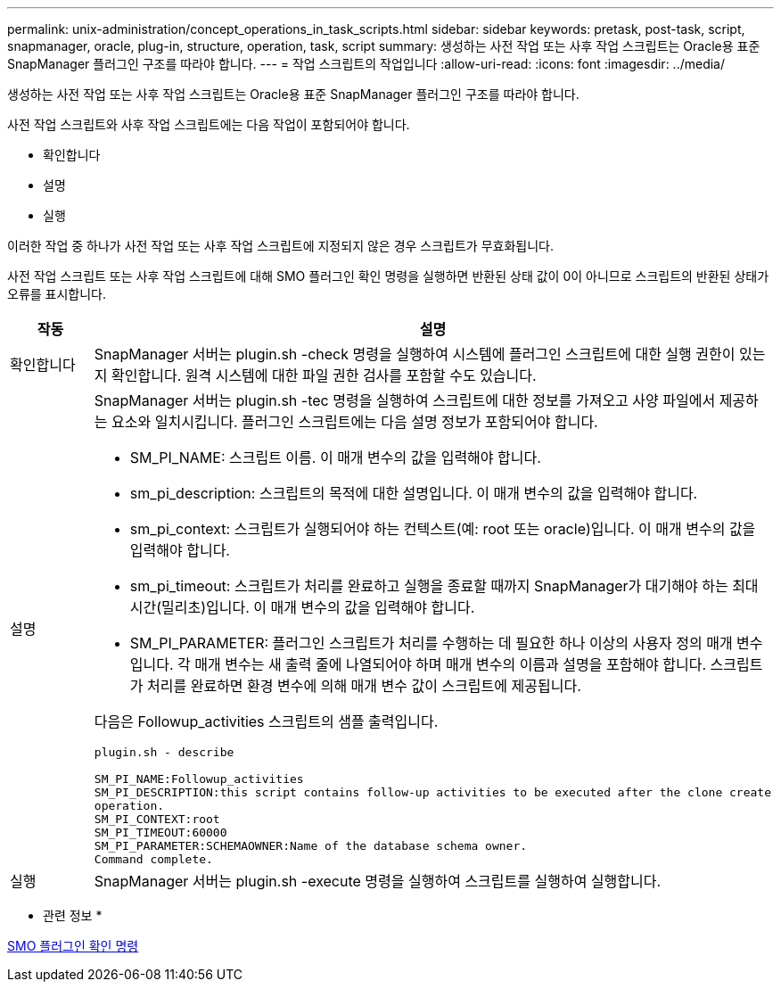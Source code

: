 ---
permalink: unix-administration/concept_operations_in_task_scripts.html 
sidebar: sidebar 
keywords: pretask, post-task, script, snapmanager, oracle, plug-in, structure, operation, task, script 
summary: 생성하는 사전 작업 또는 사후 작업 스크립트는 Oracle용 표준 SnapManager 플러그인 구조를 따라야 합니다. 
---
= 작업 스크립트의 작업입니다
:allow-uri-read: 
:icons: font
:imagesdir: ../media/


[role="lead"]
생성하는 사전 작업 또는 사후 작업 스크립트는 Oracle용 표준 SnapManager 플러그인 구조를 따라야 합니다.

사전 작업 스크립트와 사후 작업 스크립트에는 다음 작업이 포함되어야 합니다.

* 확인합니다
* 설명
* 실행


이러한 작업 중 하나가 사전 작업 또는 사후 작업 스크립트에 지정되지 않은 경우 스크립트가 무효화됩니다.

사전 작업 스크립트 또는 사후 작업 스크립트에 대해 SMO 플러그인 확인 명령을 실행하면 반환된 상태 값이 0이 아니므로 스크립트의 반환된 상태가 오류를 표시합니다.

|===
| 작동 | 설명 


 a| 
확인합니다
 a| 
SnapManager 서버는 plugin.sh -check 명령을 실행하여 시스템에 플러그인 스크립트에 대한 실행 권한이 있는지 확인합니다. 원격 시스템에 대한 파일 권한 검사를 포함할 수도 있습니다.



 a| 
설명
 a| 
SnapManager 서버는 plugin.sh -tec 명령을 실행하여 스크립트에 대한 정보를 가져오고 사양 파일에서 제공하는 요소와 일치시킵니다. 플러그인 스크립트에는 다음 설명 정보가 포함되어야 합니다.

* SM_PI_NAME: 스크립트 이름. 이 매개 변수의 값을 입력해야 합니다.
* sm_pi_description: 스크립트의 목적에 대한 설명입니다. 이 매개 변수의 값을 입력해야 합니다.
* sm_pi_context: 스크립트가 실행되어야 하는 컨텍스트(예: root 또는 oracle)입니다. 이 매개 변수의 값을 입력해야 합니다.
* sm_pi_timeout: 스크립트가 처리를 완료하고 실행을 종료할 때까지 SnapManager가 대기해야 하는 최대 시간(밀리초)입니다. 이 매개 변수의 값을 입력해야 합니다.
* SM_PI_PARAMETER: 플러그인 스크립트가 처리를 수행하는 데 필요한 하나 이상의 사용자 정의 매개 변수입니다. 각 매개 변수는 새 출력 줄에 나열되어야 하며 매개 변수의 이름과 설명을 포함해야 합니다. 스크립트가 처리를 완료하면 환경 변수에 의해 매개 변수 값이 스크립트에 제공됩니다.


다음은 Followup_activities 스크립트의 샘플 출력입니다.

[listing]
----
plugin.sh - describe

SM_PI_NAME:Followup_activities
SM_PI_DESCRIPTION:this script contains follow-up activities to be executed after the clone create
operation.
SM_PI_CONTEXT:root
SM_PI_TIMEOUT:60000
SM_PI_PARAMETER:SCHEMAOWNER:Name of the database schema owner.
Command complete.
----


 a| 
실행
 a| 
SnapManager 서버는 plugin.sh -execute 명령을 실행하여 스크립트를 실행하여 실행합니다.

|===
* 관련 정보 *

xref:reference_the_smosmsap_plugin_check_command.adoc[SMO 플러그인 확인 명령]
